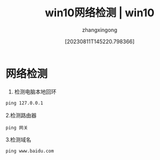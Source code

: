 #+title: win10网络检测 | win10 
#+DATE: [20230811T145220.798366]
#+author: zhangxingong
#+SLUG: win10-network-check
#+HUGO_AUTO_SET_LASTMOD: t
#+HUGO_CUSTOM_FRONT_MATTER: :toc true
#+categories: shell
#+tags: 笔记
#+weight: 2001
#+draft: false
#+STARTUP: noptag
#+STARTUP: logdrawer
#+STARTUP: indent
#+STARTUP: overview
#+STARTUP: showeverything

* 网络检测                                                            

  1. 检测电脑本地回环

#+begin_src cmd
ping 127.0.0.1
#+end_src

  2.检测路由器

#+begin_src 
ping 网关  
#+end_src

  3.检测域名

#+begin_src 
ping www.baidu.com  
#+end_src
  


